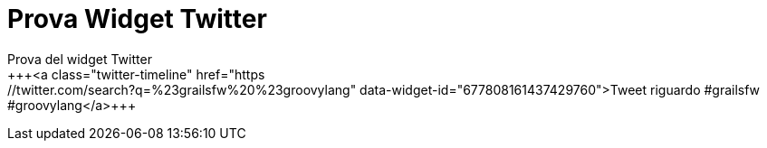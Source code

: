 = Prova Widget Twitter
Prova del widget Twitter
+++<a class="twitter-timeline" href="https://twitter.com/search?q=%23grailsfw%20%23groovylang" data-widget-id="677808161437429760">Tweet riguardo #grailsfw #groovylang</a>+++
+++<script>!function(d,s,id){var js,fjs=d.getElementsByTagName(s)[0],p=/^http:/.test(d.location)?'http':'https';if(!d.getElementById(id)){js=d.createElement(s);js.id=id;js.src=p+"://platform.twitter.com/widgets.js";fjs.parentNode.insertBefore(js,fjs);}}(document,"script","twitter-wjs");</script>+++